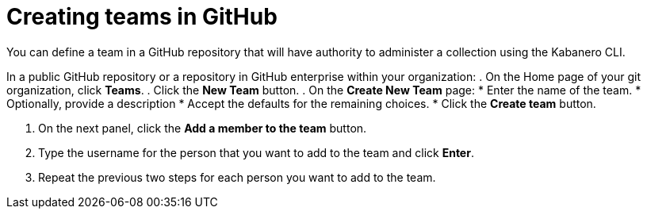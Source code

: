 :page-layout: doc
:page-doc-category: Configuration
:page-title: Creating teams in GitHub
:linkattrs:
:sectanchors:
= Creating teams in GitHub

You can define a team in a GitHub repository that will have authority to administer a collection using the Kabanero CLI.

In a public GitHub repository or a repository in GitHub enterprise within your organization:
. On the Home page of your git organization, click *Teams*.
. Click the *New Team* button.
. On the *Create New Team* page:
  * Enter the name of the team.
  * Optionally, provide a description
  * Accept the defaults for the remaining choices.
  * Click the *Create team* button.

. On the next panel, click the *Add a member to the team* button.
. Type the username for the person that you want to add to the team and click *Enter*.
. Repeat the previous two steps for each person you want to add to the team.
